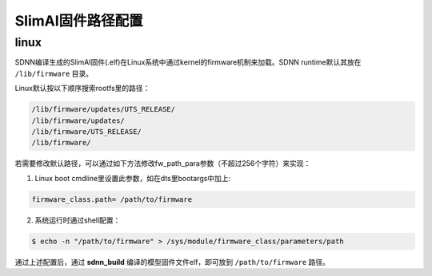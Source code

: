 ==================
SlimAI固件路径配置
==================

linux
-----

SDNN编译生成的SlimAI固件(.elf)在Linux系统中通过kernel的firmware机制来加载。SDNN runtime默认其放在 ``/lib/firmware`` 目录。

Linux默认按以下顺序搜索rootfs里的路径：

.. code-block:: shell

   /lib/firmware/updates/UTS_RELEASE/
   /lib/firmware/updates/
   /lib/firmware/UTS_RELEASE/
   /lib/firmware/

若需要修改默认路径，可以通过如下方法修改fw_path_para参数（不超过256个字符）来实现：

1. Linux boot cmdline里设置此参数，如在dts里bootargs中加上:

.. code-block:: bash

   firmware_class.path= /path/to/firmware

2. 系统运行时通过shell配置：

.. code-block:: bash

   $ echo -n "/path/to/firmware" > /sys/module/firmware_class/parameters/path

通过上述配置后，通过 **sdnn_build** 编译的模型固件文件elf，即可放到 ``/path/to/firmware`` 路径。
